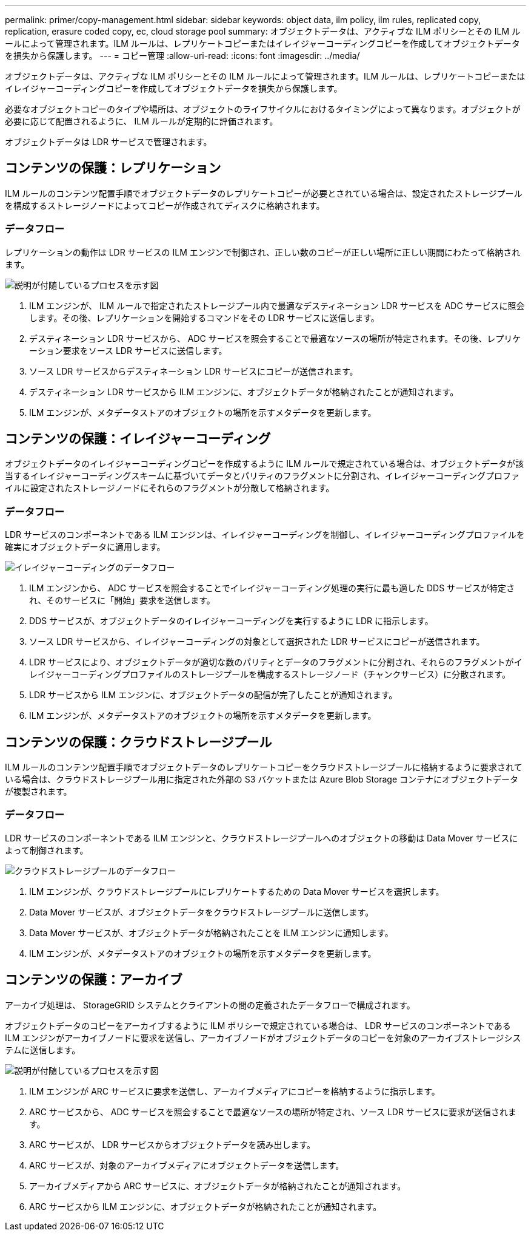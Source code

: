 ---
permalink: primer/copy-management.html 
sidebar: sidebar 
keywords: object data, ilm policy, ilm rules, replicated copy, replication, erasure coded copy, ec, cloud storage pool 
summary: オブジェクトデータは、アクティブな ILM ポリシーとその ILM ルールによって管理されます。ILM ルールは、レプリケートコピーまたはイレイジャーコーディングコピーを作成してオブジェクトデータを損失から保護します。 
---
= コピー管理
:allow-uri-read: 
:icons: font
:imagesdir: ../media/


[role="lead"]
オブジェクトデータは、アクティブな ILM ポリシーとその ILM ルールによって管理されます。ILM ルールは、レプリケートコピーまたはイレイジャーコーディングコピーを作成してオブジェクトデータを損失から保護します。

必要なオブジェクトコピーのタイプや場所は、オブジェクトのライフサイクルにおけるタイミングによって異なります。オブジェクトが必要に応じて配置されるように、 ILM ルールが定期的に評価されます。

オブジェクトデータは LDR サービスで管理されます。



== コンテンツの保護：レプリケーション

ILM ルールのコンテンツ配置手順でオブジェクトデータのレプリケートコピーが必要とされている場合は、設定されたストレージプールを構成するストレージノードによってコピーが作成されてディスクに格納されます。



=== データフロー

レプリケーションの動作は LDR サービスの ILM エンジンで制御され、正しい数のコピーが正しい場所に正しい期間にわたって格納されます。

image::../media/replication_data_flow.png[説明が付随しているプロセスを示す図]

. ILM エンジンが、 ILM ルールで指定されたストレージプール内で最適なデスティネーション LDR サービスを ADC サービスに照会します。その後、レプリケーションを開始するコマンドをその LDR サービスに送信します。
. デスティネーション LDR サービスから、 ADC サービスを照会することで最適なソースの場所が特定されます。その後、レプリケーション要求をソース LDR サービスに送信します。
. ソース LDR サービスからデスティネーション LDR サービスにコピーが送信されます。
. デスティネーション LDR サービスから ILM エンジンに、オブジェクトデータが格納されたことが通知されます。
. ILM エンジンが、メタデータストアのオブジェクトの場所を示すメタデータを更新します。




== コンテンツの保護：イレイジャーコーディング

オブジェクトデータのイレイジャーコーディングコピーを作成するように ILM ルールで規定されている場合は、オブジェクトデータが該当するイレイジャーコーディングスキームに基づいてデータとパリティのフラグメントに分割され、イレイジャーコーディングプロファイルに設定されたストレージノードにそれらのフラグメントが分散して格納されます。



=== データフロー

LDR サービスのコンポーネントである ILM エンジンは、イレイジャーコーディングを制御し、イレイジャーコーディングプロファイルを確実にオブジェクトデータに適用します。

image::../media/erasure_coding_data_flow.png[イレイジャーコーディングのデータフロー]

. ILM エンジンから、 ADC サービスを照会することでイレイジャーコーディング処理の実行に最も適した DDS サービスが特定され、そのサービスに「開始」要求を送信します。
. DDS サービスが、オブジェクトデータのイレイジャーコーディングを実行するように LDR に指示します。
. ソース LDR サービスから、イレイジャーコーディングの対象として選択された LDR サービスにコピーが送信されます。
. LDR サービスにより、オブジェクトデータが適切な数のパリティとデータのフラグメントに分割され、それらのフラグメントがイレイジャーコーディングプロファイルのストレージプールを構成するストレージノード（チャンクサービス）に分散されます。
. LDR サービスから ILM エンジンに、オブジェクトデータの配信が完了したことが通知されます。
. ILM エンジンが、メタデータストアのオブジェクトの場所を示すメタデータを更新します。




== コンテンツの保護：クラウドストレージプール

ILM ルールのコンテンツ配置手順でオブジェクトデータのレプリケートコピーをクラウドストレージプールに格納するように要求されている場合は、クラウドストレージプール用に指定された外部の S3 バケットまたは Azure Blob Storage コンテナにオブジェクトデータが複製されます。



=== データフロー

LDR サービスのコンポーネントである ILM エンジンと、クラウドストレージプールへのオブジェクトの移動は Data Mover サービスによって制御されます。

image::../media/cloud_storage_pool_data_flow.png[クラウドストレージプールのデータフロー]

. ILM エンジンが、クラウドストレージプールにレプリケートするための Data Mover サービスを選択します。
. Data Mover サービスが、オブジェクトデータをクラウドストレージプールに送信します。
. Data Mover サービスが、オブジェクトデータが格納されたことを ILM エンジンに通知します。
. ILM エンジンが、メタデータストアのオブジェクトの場所を示すメタデータを更新します。




== コンテンツの保護：アーカイブ

アーカイブ処理は、 StorageGRID システムとクライアントの間の定義されたデータフローで構成されます。

オブジェクトデータのコピーをアーカイブするように ILM ポリシーで規定されている場合は、 LDR サービスのコンポーネントである ILM エンジンがアーカイブノードに要求を送信し、アーカイブノードがオブジェクトデータのコピーを対象のアーカイブストレージシステムに送信します。

image::../media/archiving_data_flow.png[説明が付随しているプロセスを示す図]

. ILM エンジンが ARC サービスに要求を送信し、アーカイブメディアにコピーを格納するように指示します。
. ARC サービスから、 ADC サービスを照会することで最適なソースの場所が特定され、ソース LDR サービスに要求が送信されます。
. ARC サービスが、 LDR サービスからオブジェクトデータを読み出します。
. ARC サービスが、対象のアーカイブメディアにオブジェクトデータを送信します。
. アーカイブメディアから ARC サービスに、オブジェクトデータが格納されたことが通知されます。
. ARC サービスから ILM エンジンに、オブジェクトデータが格納されたことが通知されます。

